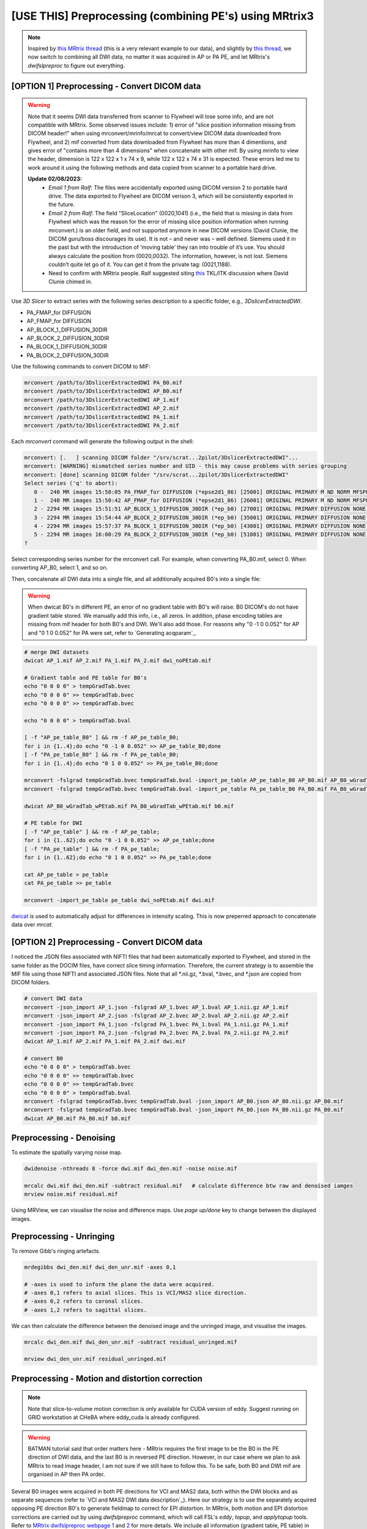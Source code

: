 [USE THIS] Preprocessing (combining PE's) using MRtrix3
=======================================================

..  note::

	Inspired by `this MRtrix thread <https://community.mrtrix.org/t/rotating-bvecs-after-correction-for-susceptibility-induced-distortions-using-t1/2718/2>`_ (this is a very relevant example to our data), and slightly by `this thread <https://community.mrtrix.org/t/beginner-combining-two-hardi-acquisitions/1023/5>`_, we now switch to combining all DWI data, no matter it was acquired in AP or PA PE, and let MRtrix's *dwifslpreproc* to figure out everything.


[OPTION 1] Preprocessing - Convert DICOM data
~~~~~~~~~~~~~~~~~~~~~~~~~~~~~~~~~~~~~~~~~~~~~
..  _slice location error of MRtrix:

..  warning::
	
	Note that it seems DWI data transferred from scanner to Flywheel will lose some info, and are not compatible with MRtrix. Some observed issues include: 1) error of "slice position information missing from DICOM header!" when using mrconvert/mrinfo/mrcat to convert/view DICOM data downloaded from Flywheel, and 2) mif converted from data downloaded from Flywheel has more than 4 dimentions, and gives error of "contains more than 4 dimensions" when concatenate with other mif. By using mrinfo to view the header, dimension is 122 x 122 x 1 x 74 x 9, while 122 x 122 x 74 x 31 is expected. These errors led me to work around it using the following methods and data copied from scanner to a portable hard drive.

	**Update 02/08/2023:** 
		* *Email 1 from Ralf*: The files were accidentally exported using DICOM version 2 to portable hard drive. The data exported to Flywheel are DICOM verison 3, which will be consistently exported in the future.
		* *Email 2 from Ralf*: The field "SliceLocation" (0020,1041) (i.e., the field that is missing in data from Flywheel which was the reason for the error of missing slice position information when running mrconvert.) is an older field, and not supported anymore in new DICOM versions (David Clunie, the DICOM guru/boss discourages its use). It is not – and never was – well defined. Siemens used it in the past but with the introduction of ‘moving table’ they ran into trouble of it’s use. You should always calculate the position from (0020,0032). The information, however, is not lost. Siemens couldn’t quite let go of it. You can get it from the private tag: (0021,1188).
		* Need to confirm with MRtrix people. Ralf suggested siting `this <https://discourse.itk.org/t/whats-the-meaning-of-slice-location-0020-1041/4277>`_ TKL/ITK discussion where David Clunie chimed in.

Use *3D Slicer* to extract series with the following series description to a specific folder, e.g., *3DslicerExtractedDWI*.

* PA_FMAP_for DIFFUSION
* AP_FMAP_for DIFFUSION
* AP_BLOCK_1_DIFFUSION_30DIR
* AP_BLOCK_2_DIFFUSION_30DIR
* PA_BLOCK_1_DIFFUSION_30DIR
* PA_BLOCK_2_DIFFUSION_30DIR

Use the following commands to convert DICOM to MIF:

..  code-block::

	mrconvert /path/to/3DslicerExtractedDWI PA_B0.mif
	mrconvert /path/to/3DslicerExtractedDWI AP_B0.mif
	mrconvert /path/to/3DslicerExtractedDWI AP_1.mif
	mrconvert /path/to/3DslicerExtractedDWI AP_2.mif
	mrconvert /path/to/3DslicerExtractedDWI PA_1.mif
	mrconvert /path/to/3DslicerExtractedDWI PA_2.mif

Each *mrconvert* command will generate the following output in the shell:

..  code-block::

	mrconvert: [.   ] scanning DICOM folder "/srv/scrat...2pilot/3DslicerExtractedDWI"...
	mrconvert: [WARNING] mismatched series number and UID - this may cause problems with series grouping
	mrconvert: [done] scanning DICOM folder "/srv/scrat...2pilot/3DslicerExtractedDWI"
	Select series ('q' to abort):
	   0 -  240 MR images 15:50:05 PA_FMAP_for DIFFUSION (*epse2d1_86) [25001] ORIGINAL PRIMARY M ND NORM MFSPLIT
	   1 -  240 MR images 15:50:42 AP_FMAP_for DIFFUSION (*epse2d1_86) [26001] ORIGINAL PRIMARY M ND NORM MFSPLIT
	   2 - 2294 MR images 15:51:51 AP_BLOCK_1_DIFFUSION_30DIR (*ep_b0) [27001] ORIGINAL PRIMARY DIFFUSION NONE ND NORM MFSPLIT
	   3 - 2294 MR images 15:54:44 AP_BLOCK_2_DIFFUSION_30DIR (*ep_b0) [35001] ORIGINAL PRIMARY DIFFUSION NONE ND NORM MFSPLIT
	   4 - 2294 MR images 15:57:37 PA_BLOCK_1_DIFFUSION_30DIR (*ep_b0) [43001] ORIGINAL PRIMARY DIFFUSION NONE ND NORM MFSPLIT
	   5 - 2294 MR images 16:00:29 PA_BLOCK_2_DIFFUSION_30DIR (*ep_b0) [51001] ORIGINAL PRIMARY DIFFUSION NONE ND NORM MFSPLIT
	?

Select corresponding series number for the mrconvert call. For example, when converting PA_B0.mif, select 0. When converting AP_B0, select 1, and so on.

Then, concatenate all DWI data into a single file, and all additionally acquired B0's into a single file:

..  warning::

	When dwicat B0's in different PE, an error of no gradient table with B0's will raise. B0 DICOM's do not have gradient table stored. We manually add this info, i.e., all zeros. In addition, phase encoding tables are missing from mif header for both B0's and DWI. We'll also add those. For reasons why "0 -1 0 0.052" for AP and "0 1 0 0.052" for PA were set, refer to `Generating acqparam`_.

..  code-block::

	# merge DWI datasets
	dwicat AP_1.mif AP_2.mif PA_1.mif PA_2.mif dwi_noPEtab.mif
	
	# Gradient table and PE table for B0's
	echo "0 0 0 0" > tempGradTab.bvec
	echo "0 0 0 0" >> tempGradTab.bvec
	echo "0 0 0 0" >> tempGradTab.bvec

	echo "0 0 0 0" > tempGradTab.bval

	[ -f "AP_pe_table_B0" ] && rm -f AP_pe_table_B0;
	for i in {1..4};do echo "0 -1 0 0.052" >> AP_pe_table_B0;done
	[ -f "PA_pe_table_B0" ] && rm -f PA_pe_table_B0;
	for i in {1..4};do echo "0 1 0 0.052" >> PA_pe_table_B0;done

	mrconvert -fslgrad tempGradTab.bvec tempGradTab.bval -import_pe_table AP_pe_table_B0 AP_B0.mif AP_B0_wGradTab_wPEtab.mif
	mrconvert -fslgrad tempGradTab.bvec tempGradTab.bval -import_pe_table PA_pe_table_B0 PA_B0.mif PA_B0_wGradTab_wPEtab.mif

	dwicat AP_B0_wGradTab_wPEtab.mif PA_B0_wGradTab_wPEtab.mif b0.mif
	
	# PE table for DWI
	[ -f "AP_pe_table" ] && rm -f AP_pe_table;
	for i in {1..62};do echo "0 -1 0 0.052" >> AP_pe_table;done
	[ -f "PA_pe_table" ] && rm -f PA_pe_table;
	for i in {1..62};do echo "0 1 0 0.052" >> PA_pe_table;done

	cat AP_pe_table > pe_table
	cat PA_pe_table >> pe_table

	mrconvert -import_pe_table pe_table dwi_noPEtab.mif dwi.mif

`dwicat <https://mrtrix.readthedocs.io/en/dev/reference/commands/dwicat.html>`_ is used to automatically adjust for differences in intensity scaling. This is now preperred approach to concatenate data over *mrcat*.

[OPTION 2] Preprocessing - Convert DICOM data
~~~~~~~~~~~~~~~~~~~~~~~~~~~~~~~~~~~~~~~~~~~~~
I noticed the JSON files associated with NIFTI files that had been automatically exported to Flywheel, and stored in the same folder as the DOCIM files, have correct slice timing information. Therefore, the current strategy is to assemble the MIF file using those NIFTI and associated JSON files. Note that all *.nii.gz, *.bval, *.bvec, and *.json are copied from DICOM folders.

..  code-block::

	# convert DWI data
	mrconvert -json_import AP_1.json -fslgrad AP_1.bvec AP_1.bval AP_1.nii.gz AP_1.mif
	mrconvert -json_import AP_2.json -fslgrad AP_2.bvec AP_2.bval AP_2.nii.gz AP_2.mif
	mrconvert -json_import PA_1.json -fslgrad PA_1.bvec PA_1.bval PA_1.nii.gz PA_1.mif
	mrconvert -json_import PA_2.json -fslgrad PA_2.bvec PA_2.bval PA_2.nii.gz PA_2.mif
	dwicat AP_1.mif AP_2.mif PA_1.mif PA_2.mif dwi.mif

	# convert B0
	echo "0 0 0 0" > tempGradTab.bvec
	echo "0 0 0 0" >> tempGradTab.bvec
	echo "0 0 0 0" >> tempGradTab.bvec
	echo "0 0 0 0" > tempGradTab.bval
	mrconvert -fslgrad tempGradTab.bvec tempGradTab.bval -json_import AP_B0.json AP_B0.nii.gz AP_B0.mif
	mrconvert -fslgrad tempGradTab.bvec tempGradTab.bval -json_import PA_B0.json PA_B0.nii.gz PA_B0.mif
	dwicat AP_B0.mif PA_B0.mif b0.mif

Preprocessing - Denoising
~~~~~~~~~~~~~~~~~~~~~~~~~
To estimate the spatially varying noise map.

..  code-block::

	dwidenoise -nthreads 8 -force dwi.mif dwi_den.mif -noise noise.mif 

	mrcalc dwi.mif dwi_den.mif -subtract residual.mif   # calculate difference btw raw and denoised iamges
	mrview noise.mif residual.mif

Using MRView, we can visualise the noise and difference maps. Use *page up/done* key to change between the displayed images.

..  image:: figures/noise.png
    :width: 400
..  image:: figures/residual.png
    :width: 400

Preprocessing - Unringing
~~~~~~~~~~~~~~~~~~~~~~~~~
To remove Gibb's ringing artefacts.

..  code-block::

		mrdegibbs dwi_den.mif dwi_den_unr.mif -axes 0,1

		# -axes is used to inform the plane the data were acquired.
		# -axes 0,1 refers to axial slices. This is VCI/MAS2 slice direction.
		# -axes 0,2 refers to coronal slices.
		# -axes 1,2 refers to sagittal slices.

We can then calculate the difference between the denoised image and the unringed image, and visualise the images.

..  code-block::

	mrcalc dwi_den.mif dwi_den_unr.mif -subtract residual_unringed.mif
	
	mrview dwi_den_unr.mif residual_unringed.mif
	
..  image:: figures/dwi_den_unr.png
	:width: 400
..  image:: figures/residual_unringed.png
	:width: 400

Preprocessing - Motion and distortion correction
~~~~~~~~~~~~~~~~~~~~~~~~~~~~~~~~~~~~~~~~~~~~~~~~

..  note::

    Note that slice-to-volume motion correction is only available for CUDA version of eddy. Suggest running on GRID workstation at CHeBA where eddy_cuda is already configured. 

..  warning::
	
	BATMAN tutorial said that order matters here - MRtrix requires the first image to be the B0 in the PE direction of DWI data, and the last B0 is in reversed PE direction. However, in our case where we plan to ask MRtrix to read image header, I am not sure if we still have to follow this. To be safe, both B0 and DWI mif are organised in AP then PA order.

Several B0 images were acquired in both PE directions for VCI and MAS2 data, both within the DWI blocks and as separate sequences (refer to `VCI and MAS2 DWI data description`_). Here our strategy is to use the separately acquired opposing PE direction B0's to generate fieldmap to correct for EPI distortion. In MRtrix, both motion and EPI distortion corrections are carried out by using *dwifslpreproc* command, which will call FSL's *eddy*, *topup*, and *applytopup* tools. Refer to `MRtrix dwifslpreproc webpage 1 <https://mrtrix.readthedocs.io/en/3.0.4/dwi_preprocessing/dwifslpreproc.html>`_ and `2 <https://mrtrix.readthedocs.io/en/dev/reference/commands/dwifslpreproc.html>`_ for more details. We include all information (gradient table, PE table) in mif header and ask dwifslpreproc to figure out everything. This essentially follows `the 3rd example in this link <https://mrtrix.readthedocs.io/en/dev/reference/commands/dwifslpreproc.html#example-usages>`_.

* *dwi_den_unr.mif* as input, and *dwi_den_unr_preproc.mif* as output.

* *-rpe_header* option to specify that the PE information can be found in the image headers, and that this is the info that the script should use.

* *-se_epi b0.mif*: This option provides an additional image series consisting of spin-echo EPI images, which is to be used exclusively by topup for estimating the inhomogeneity field (i.e. it will not form part of the output image series)

* *-nocleanup* option will keep all intermediate files for examination. This is optional.

* *-force* to overwrite previous results.

* *-topup_options* to pass topup options. Refer to `FSL topup webpage <https://fsl.fmrib.ox.ac.uk/fsl/fslwiki/topup/TopupUsersGuide>`_ for the list of options.

  * We use default settings for topup here, without customising any options.

* *-eddy_options* to pass eddy options. eddy options that need to be specified include:

  * *--repol*: Remove any slices deemed as outliers and replace them with predictions made by the Gaussian Process. Outlier is defined by *--ol_nstd*, *--ol_nvox*, *--ol_type*, *--ol_pos*, and *--ol_sqr*. If defaults are used for those options, outliers are defined as a slice whose average intensity is at least 4 SD lower than the expected intensity, where the expectation is given by the Gaussian Process prediction. FSL group's experience and tests indicate that it is always a good idea to use *--repol* (`Reference <https://fsl.fmrib.ox.ac.uk/fsl/fslwiki/eddy/UsersGuide#A--repol>`_).

  * *--niter=8 --fwhm=10,6,4,2,0,0,0,0*: Specify 8 iterations with decreasing amounts of smooth to have better chances of convergence. This is `recommended for data with lots of movement <https://fsl.fmrib.ox.ac.uk/fsl/fslwiki/eddy/Faq#What_would_a_good_eddy_command_look_like_for_data_with_lots_of_movement.3F>`_. Another, more general, `recommendation <https://fsl.fmrib.ox.ac.uk/fsl/fslwiki/eddy/UsersGuide/#A--niter>`_ is to have 5 iterations with *--fwhm=10,0,0,0,0*. It means that the first iteration is run with a FWHM of 10mm, which helps that algorithm to take a big step towards the true solution. The remaining iterations are run with a FWHM of 0mm, which offers high accuracy. This was found to work well in most cases. But on he safe side, we chose the previous, more time-consuming but more accurate, option.

  * *--slspec=my_slspec.txt*: slspec file should look like `this <https://fsl.fmrib.ox.ac.uk/fsl/fslwiki/eddy/UsersGuide#A--slspec>`_, and there is `a script <https://fsl.fmrib.ox.ac.uk/fsl/fslwiki/eddy/Faq#How_should_my_--slspec_file_look.3F>`_ to automatically generate this file. The same script is copied below. SPM also offers scripts and some good explanations on slice timing info (`link <https://en.wikibooks.org/w/index.php?title=SPM/Slice_Timing#Slice_Order>`_). Other readings include `this <https://practicalfmri.blogspot.com/2012/07/siemens-slice-ordering.html>`_. **Note** that *dwifslpreproc* requires *my_slspec.txt* to be passed to command through *--eddy_slspec*, instead of *--eddy_opions "--slspec=..."*

  ..  code-block::

	fp = fopen('AP_1.json','r');
	fcont = fread(fp);
	fclose(fp);
	cfcont = char(fcont');
	i1 = strfind(cfcont,'SliceTiming');
	i2 = strfind(cfcont(i1:end),'[');
	i3 = strfind(cfcont((i1+i2):end),']');
	cslicetimes = cfcont((i1+i2+1):(i1+i2+i3-2));
	slicetimes = textscan(cslicetimes,'%f','Delimiter',',');
	[sortedslicetimes,sindx] = sort(slicetimes{1});
	mb = length(sortedslicetimes)/(sum(diff(sortedslicetimes)~=0)+1);
	slspec = reshape(sindx,[mb length(sindx)/mb])'-1;
	dlmwrite('my_slspec.txt',slspec,'delimiter',' ','precision','%3d');

  The resultant slice order should look like:

  ..  code-block::

	0  37
	2  39
	4  41
	6  43
	8  45
	10  47
	12  49
	14  51
	16  53
	18  55
	20  57
	22  59
	24  61
	26  63
	28  65
	30  67
	32  69
	34  71
	36  73
	1  38
	3  40
	5  42
	7  44
	9  46
	11  48
	13  50
	15  52
	17  54
	19  56
	21  58
	23  60
	25  62
	27  64
	29  66
	31  68
	33  70
	35  72

  ..  warning::

	Although the protocol and the *MultibandAccelerationFactor* field of json file indicate that a multi-band factor of 2 was applied, *SliceTiming* recorded in DICOM/json seems to indicate it was an interleaved acquisition without simultaneous multi-slices.

	**Old solusion**: We presume the *SliceTiming* field gives accurate data, i.e., data were acquired in an interleaved manner without simultaneous multi-slices. We still supply the *my_slspec.txt* file generated by the above code, although it will be a single column indicating slice order (i.e., single band). We also set *--ol_type* option to *both*, although there's only a single multi-band group. In the future, if multi-band is confirmed, simply replace the my_slspec.txt file to reflect this, and other parts do not need to be changed. However, note that *--mporder* value needs to be changed if multi-band is confirmed.

	**13/08/2023 update**: I noticed that the NIFTI data automatically converted when exporting from scanner to Flywheel, and stored in the same folder as DICOM files contains the correct slice timing (multi-band factor = 2). See *my_slspec.txt* generated above.

  * *--ol_type=both*: This option defines how outliers are assessed. *both* means that the program will consider an multi-band group as the unit, but additionally looks for slice-wise outliers. This is to find single slices within a group that has been affected by pulsatile movement not affecting the other slices.

  * *--mporder=10*: This option is related to slice-to-volume motion correction. Since this correction is time-consuming, it is `recommended <https://fsl.fmrib.ox.ac.uk/fsl/fslwiki/eddy/UsersGuide#A--mporder>`_ to set the value in the range of N/4 to N/2, where N is the number of excitations per volume. The number of excitations is equivalent to number of slices for single band data, and should divide by multi-band factor for multi-band data. For example an MB/SMS factor of 3 means that you acquired 3 slices for each excitation. If you for example have 63 slices and an MB/SMS factor of 3 it means that you have 21 excitations (`Reference <https://www.jiscmail.ac.uk/cgi-bin/wa-jisc.exe?A2=ind1712&L=FSL&P=R34891>`_). Since we have 74 slices and multiband factor of 2, this value is now set to 10.

  * *--s2v_niter=8*: This option defines number of iterations for estimating slice-to-volume movement parameters. 5-10 iterations gives good results, with small advantage of 10 over 5. Slice-to-volume is time-consuming.

  * *--s2v_lambda=5*: This option determines the strength of temporal regularisation of the estimated movement parameters. This is especially important for single-band data with "empty" slices at the top/bottom of the FOV. Values in the range 1--10 give good results.

  * *--s2v_interp=trilinear*: This option determines the interpolation model in the slice-direction for the estimation of the slice-to-volume movement parameters. *spline* is theoretically a better interpolation method. However, little advantage is observed during tests conducted by FSL group. Therefore, *trilinear* is recommanded. For the final re-sampling, spline is always used regardless of how --s2v_interp is set.

  * *--data_is_shelled*: By default, *eddy* will check input data is single- or multi-shell diffusion data, i.e., not diffusion spectrum imaging data. The checking is performed through a set of heuristics such as i) how many shells are there? ii) what are the absolute numbers of directions for each shell? iii) what are the relative numbers of directions for each shell? etc. It will for example be suspicious of too many shells, too few directions for one of the shells etc. It has emerged that some popular schemes get caught in this test. Some groups will for example acquire a "mini shell" with low b-value and few directions and that has failed to pass the "check", even though it turns out eddy works perfectly well on the data. For VCI and MAS2 data, there are a small number of volumes acquired at B1=1950 or B1=2950. Therefore, to prevent eddy from failing, *--data_is_shelled* flag is set.

  * *--flm=quadratic*: This option specifies how complicated we believe the eddy current-induced fields may be. Possible inputs include *linear*, *quadratic*, and *cubic*. *linear* and *quadratic* were found to be successful in most cases. HCP data requires *quadratic*. Some more explanations are `here <https://fsl.fmrib.ox.ac.uk/fsl/fslwiki/eddy/UsersGuide#A--flm>`_.

  * *--slm=linear*: This second level model (slm) specifies the mathematical form for how the diffusion gradients cause eddy currents. For high quality data with 60 directions, or more, sampled on the whole sphere FSL group did not find any advantage of performing second level modelling. Hence recommendation for such data is to use none, and that is also the default. If the data has quite few directions and/or it has not been sampled on the whole sphere it can be advantageous to specify *--slm=linear*. Since VCI and MAS2 data did not semple low B1 shells very well (see figure below. The code to generate the figure follows.), we use *--slm=linear* option.

  ..  image:: figures/dwi_gradients.png
      :width: 600

  ..  code-block::

	bvec_AP1 = load('AP_1.bvec');
	bval_AP1 = load('AP_1.bval');
	bvec_AP2 = load('AP_2.bvec');
	bval_AP2 = load('AP_2.bval');
	bvec_PA1 = load('PA_1.bvec');
	bval_PA1 = load('PA_1.bval');
	bvec_PA2 = load('PA_2.bvec');
	bval_PA2 = load('PA_2.bval');

	bvecs = [bvec_AP1 bvec_AP2 bvec_PA1 bvec_PA2];
	bvals = [bval_AP1 bval_AP2 bval_PA1 bval_PA2];
	bvecs_bvals = [bvecs;bvals];

	bvecs_B1000 = bvecs_bvals(1:3, bvecs_bvals(4,:)==1000);
	bvecs_B2000 = bvecs_bvals(1:3, bvecs_bvals(4,:)==2000 | bvecs_bvals(4,:)==1950);
	bvecs_B3000 = bvecs_bvals(1:3, bvecs_bvals(4,:)==3000 | bvecs_bvals(4,:)==2950);

	t = tiledlayout (2,2);
	
	nexttile
	plot3(bvecs_B1000(1,:),bvecs_B1000(2,:),bvecs_B1000(3,:),'*r');
	title('B1000');
	axis([-1 1 -1 1 -1 1]);
	axis vis3d;
	rotate3d;

	nexttile
	plot3(bvecs_B2000(1,:),bvecs_B2000(2,:),bvecs_B2000(3,:),'*r');
	title('B2000');
	axis([-1 1 -1 1 -1 1]);
	axis vis3d;
	rotate3d;

	nexttile
	plot3(bvecs_B3000(1,:),bvecs_B3000(2,:),bvecs_B3000(3,:),'*r');
	title('B3000');
	axis([-1 1 -1 1 -1 1]);
	axis vis3d;
	rotate3d;

  * *--estimate_move_by_susceptibility*: Specifies that eddy shall attempt to estimate how the susceptibility-induced field changes when the subject moves in the scanner. FSL recommends it is used when scanning populations that move "more than average", such as babies, children or other subjects that have difficulty remaining still. It can also be needed for studies with long total scan times, such that even in corporative subjects the total range of movement can become big.

  * *--cnr_maps*: This will generate *my_eddy_output.eddy_cnr_maps*. This is a 4D image file with N+1 volumes where N is the number of non-zero b-value shells. The first volume contains the voxelwise SNR for the b=0 shell and the remaining volumes contain the voxelwise CNR (Contrast to Noise Ratio) for the non-zero b-shells in order of ascending b-value. For example if your data consists of 5 b=0, 48 b=1000 and 64 b=2000 volumes, my_eddy_output.eddy_cnr_maps will have three volumes where the first is the SNR for the b=0 volumes, followed by CNR maps for b=1000 and b=2000. The SNR for the b=0 shell is defined as mean(b0)/std(b0). The CNR for the DWI shells is defined as std(GP)/std(res) where std is the standard deviation of the Gaussian Process (GP) predictions and std(res) is the standard deviation of the residuals (the difference between the observations and the GP predictions). The my_eddy_output.eddy_cnr_maps can be useful for assessing the overall quality of the data.

..  note::
	
	Note that *-align_seepi* option is advocated, to ensure the 1st volume in the series provided to top up is also the 1st volume in series provided to eddy, guaranteeing alignment. However, this requires the image contrast of the opposing PE B0's provided to -se_epi option matching B0 volumes in the input DWI series, meaning equivalent TR, TE, and flip angle (also note that multi-band factors between two images may lead to differences in TR). However, this is not the case in VCI/MAS2. Therefore, discarding *-align_seepi*.


* The final *dwifslpreproc* reads as follow:

  ..  code-block::

	mkdir eddy_QC

	dwifslpreproc dwi_den_unr.mif dwi_den_unr_preproc.mif -nthreads 40 -force -rpe_header -se_epi b0.mif -eddyqc_all eddy_QC -nocleanup -eddy_slspec my_slspec.txt -eddy_options " --repol --niter=8 --fwhm==10,6,4,2,0,0,0,0 --ol_type=both --mporder=10 --s2v_niter=8 --s2v_lambda=5 --s2v_interp=trilinear --data_is_shelled --flm=quadratic --slm=linear --estimate_move_by_susceptibility --cnr_maps"

..  figure:: figures/AP_before_dwifslpreproc.png
	:width: 400

	*AP before dwifslpreproc*

..  figure:: figures/AP_after_dwifslpreproc.png
	:width: 400

	*AP after dwifslpreproc*

..  figure:: figures/PA_before_dwifslpreproc.png
	:width: 400

	*PA before dwifslpreproc*

..  figure:: figures/PA_after_dwifslpreproc.png
	:width: 400

	*PA after dwifslpreproc*

Preprocessing - Bias field correction
~~~~~~~~~~~~~~~~~~~~~~~~~~~~~~~~~~~~~
This step performed bias field correction, aiming at improving the following brain mask estimation. However, if no strong bias fields are present in data, running this step will deteriorate brain mask estimation and result in inferior brain mask estimation. *Brain masks should be checked to decide whether this step should be included in the pipeline*. Note that the *ants* option is recommended by BATMAN tutorial for *dwibiascorrect*, and for this, ANTs needs to be installed.

..  code-block::

	dwibiascorrect ants dwi_den_unr_preproc.mif dwi_den_unr_preproc_unbiased.mif -bias bias.mif

Preprocessing - Brain mask estimation
~~~~~~~~~~~~~~~~~~~~~~~~~~~~~~~~~~~~~
This step will create a binary mask of brain. Downstream analyses will be performed within the mask to improve biological plausibility of streamlines and reduce computation time. Here, we also compare masks derived from *bias-corrected* and *non-bias-corrected* data.

..  code-block::

	dwi2mask dwi_den_unr_preproc_unbiased.mif mask_den_unr_preproc_unb.mif  # mask from bias-corrected.
	dwi2mask dwi_den_unr_preproc.mif mask_den_unr_preproc.mif               # mask from non-bias-corrected.

	mrview dwi_den_unr_preproc.mif -overlay.load mask_den_unr_preproc_unb.mif

..  figure:: figures/dwi_for_displaying_mask.png
	:width: 400

	*DWI data.*

..  figure:: figures/mask_unbiased.png
	:width: 400

	*Mask after bias correction (mask in red superimposed onto DWI).*

..  figure:: figures/mask_non-unbiased.png
	:width: 400

	*Mask without running bais correction (mask in red superimposed onto DWI).*

We can see that the mask with bias-correction looks better. It is always a good idea to visualise the genrated mask.

Now, we finish preprocessing steps, and are ready for post-processing, e.g., creating streamlines.

